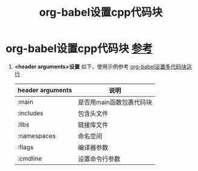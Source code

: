 :PROPERTIES:
:ID:       ee2f912a-16a1-40fb-a281-4a2a72abb2fa
:END:
#+title: org-babel设置cpp代码块
#+filetags: org-babel

* org-babel设置cpp代码块 [[https://orgmode.org/worg/org-contrib/babel/languages/ob-doc-C.html][参考]]
1. *<header arguments>设置* 如下，使用示例参考 [[id:12877083-bf01-4693-8458-5073fc0d266c][org-babel设置多代码块运行]]
   | header arguments | 说明                     |
   |------------------+--------------------------|
   | :main            | 是否用main函数包裹代码块 |
   | :includes        | 包含头文件               |
   | :libs            | 链接库文件               |
   | :namespaces      | 命名空间                 |
   | :flags           | 编译器参数               |
   | :cmdline         | 设置命令行参数           |
